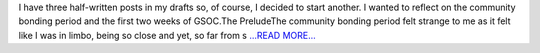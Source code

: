 .. title: Dinner Party For 4.5
.. slug:
.. date: 2016-06-05 23:53:00 
.. tags: Astropy
.. author: Michele Costa
.. link: http://myopensauceadventure.blogspot.com/2016/06/dinner-party-for-45.html
.. description:
.. category: gsoc2016

I have three half-written posts in my drafts so, of course, I decided to start another. I wanted to reflect on the community bonding period and the first two weeks of GSOC.The PreludeThe community bonding period felt strange to me as it felt like I was in limbo, being so close and yet, so far from s `...READ MORE... <http://myopensauceadventure.blogspot.com/2016/06/dinner-party-for-45.html>`__

